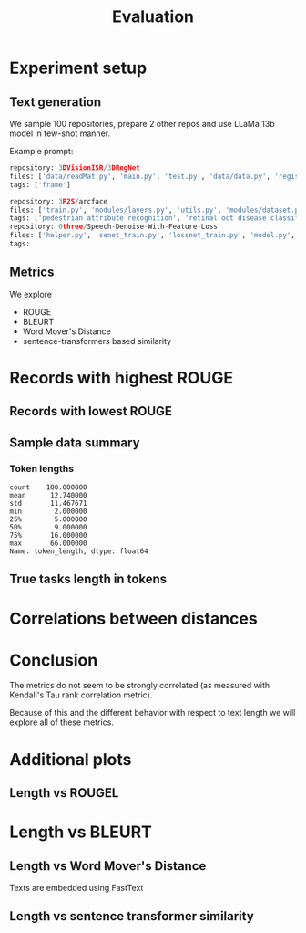 #+title: Evaluation

* Experiment setup
** Text generation
We sample 100 repositories, prepare 2 other repos and use LLaMa 13b model in few-shot manner.

Example prompt:

#+BEGIN_SRC python :session evaluation.org  :exports both
repository: 3DVisionISR/3DRegNet
files: ['data/readMat.py', 'main.py', 'test.py', 'data/data.py', 'registration/global_registration.py', 'registration/setupPly.py', 'registration/registration.py', 'config.py', 'ops.py', 'archs/arch.py']
tags: ['frame']

repository: 3P2S/arcface
files: ['train.py', 'modules/layers.py', 'utils.py', 'modules/dataset.py', 'modules/utils.py', 'evaluate.py', 'data/convert_train_binary_tfrecord.py', 'modules/evaluations.py', 'modules/losses.py', 'infer_t265.py']
tags: ['pedestrian attribute recognition', 'retinal oct disease classification', 'image classification', 'person re identification', 'pedestrian trajectory prediction', 'face identification', 'face recognition', 'face verification', 'object detection', 'image to image translation', 'semantic segmentation']
repository: 0three/Speech-Denoise-With-Feature-Loss
files: ['helper.py', 'senet_train.py', 'lossnet_train.py', 'model.py', 'data_import.py', 'data/extract.py', 'data/noise.py', 'dataset/seg.py', 'senet_infer.py', 'data/sox.py']
tags:
#+END_SRC

#+BEGIN_SRC python :session evaluation.org  :exports results
## load data
from pathlib import Path as P
import matplotlib.pyplot as plt
import seaborn as sns
#+END_SRC

#+RESULTS:

#+BEGIN_SRC python :session evaluation.org  :exports results
import pandas as pd
pd.set_option("display.max_columns", 10)
pd.set_option("display.max_colwidth", 30)

p = list(P("outputs").rglob("*"))[2]
evaluated_df = pd.read_json(p, orient="records", lines=True).set_index("repo", drop=True)
#+END_SRC

#+RESULTS:
** Metrics

We explore

- ROUGE
- BLEURT
- Word Mover's Distance
- sentence-transformers based similarity

* Records with highest ROUGE

#+BEGIN_SRC python :session evaluation.org  :exports results :results both
import pprint
import json

import tabulate
viewed_columns = ["reference_text", "predicted_text", "rougeL", "bleurt", "wmd", "sentence_transformer_similarity"]

#tabulate.tabulate(evaluated_df[viewed_columns].head(5), headers=viewed_columns, maxcolwidths=20)
#evaluated_df[viewed_columns].head(5).to_latex()
#+END_SRC

#+RESULTS:

#+BEGIN_SRC latex :session evaluation.org  :exports results
\begin{tabular}{lllrrrr}
\toprule
{} &                 reference\_text &                 predicted\_text &    rougeL &    bleurt &       wmd &  sentence\_transformer\_similarity \\
repo                           &                                &                                &           &           &           &                                  \\
\midrule
EricArazo/PseudoLabeling       &           image classification &           image classification &  1.000000 &  1.033122 &  0.000000 &                       1.000000 \\
Evfro/recsys19\_hybridsvd       &  collaborative filtering, m... &        collaborative filtering &  0.666667 &  0.044577 &  0.615900 &                       0.664749 \\
Garfield35/Speach-Recogniti... &  language modelling, speech... &             speech recognition &  0.666667 &  0.096140 &  0.900432 &                       0.656970 \\
FenTechSolutions/CausalDisc... &  causal discovery, causal i... &  causality discovery, causa... &  0.615385 & -0.331163 &  0.517049 &                       0.713446 \\
GeoZcx/A-deeply-supervised-... &  change detection for remot... &  attention mechanism, chang... &  0.526316 & -0.151706 &  0.352550 &                       0.694007 \\
\bottomrule
\end{tabular}


#+END_SRC

#+RESULTS:
#+begin_export latex
\begin{tabular}{lllrrrr}
\toprule
{} &                 reference\_text &                 predicted\_text &    rougeL &    bleurt &       wmd &  sentence\_transformer\_similarity \\
repo                           &                                &                                &           &           &           &                                  \\
\midrule
EricArazo/PseudoLabeling       &           image classification &           image classification &  1.000000 &  1.033122 &  0.000000 &                       1.000000 \\
Evfro/recsys19\_hybridsvd       &  collaborative filtering, m... &        collaborative filtering &  0.666667 &  0.044577 &  0.615900 &                       0.664749 \\
Garfield35/Speach-Recogniti... &  language modelling, speech... &             speech recognition &  0.666667 &  0.096140 &  0.900432 &                       0.656970 \\
FenTechSolutions/CausalDisc... &  causal discovery, causal i... &  causality discovery, causa... &  0.615385 & -0.331163 &  0.517049 &                       0.713446 \\
GeoZcx/A-deeply-supervised-... &  change detection for remot... &  attention mechanism, chang... &  0.526316 & -0.151706 &  0.352550 &                       0.694007 \\
\bottomrule
\end{tabular}
#+end_export

** Records with lowest ROUGE

#+BEGIN_SRC python :session evaluation.org  :exports results :results both
#evaluated_df[viewed_columns].tail(5).to_latex()
pass
#+END_SRC

#+RESULTS:

#+BEGIN_SRC latex :session evaluation.org  :exports results
\begin{tabular}{lllrrrr}
\toprule
{} &                 reference\_text &                 predicted\_text &  rougeL &    bleurt &       wmd &  sentence\_transformer\_similarity \\
repo                          &                                &                                &         &           &           &                                  \\
\midrule
GanjinZero/CODER              &  semantic textual similarit... &         BERT, CODES, NLP, UMLS &     0.0 & -1.719004 &  4.207823 &                       0.365483 \\
EliasNehme/DeepSTORM3D        &               super resolution &  storm, 3d reconstruction, ... &     0.0 & -1.117862 &  0.894443 &                       0.068080 \\
ElementAI/N-BEATS             &  time series few shot learn... &  traffic analysis, tourist ... &     0.0 & -1.277228 &  1.113645 &                       0.168604 \\
GemsLab/H2GCN                 &            node classification &  graph convolutional networ... &     0.0 & -1.116135 &  1.023539 &                       0.269346 \\
HLR/LatentAlignmentProcedural &  reading comprehension, que... &  latent alignment, transfor... &     0.0 & -1.659781 &  1.251815 &                       0.177733 \\
\bottomrule
\end{tabular}
#+END_SRC

#+RESULTS:
#+begin_export latex
\begin{tabular}{lllrrrr}
\toprule
{} &                 reference\_text &                 predicted\_text &  rougeL &    bleurt &       wmd &  sentence\_transformer\_similarity \\
repo                          &                                &                                &         &           &           &                                  \\
\midrule
GanjinZero/CODER              &  semantic textual similarit... &         BERT, CODES, NLP, UMLS &     0.0 & -1.719004 &  4.207823 &                       0.365483 \\
EliasNehme/DeepSTORM3D        &               super resolution &  storm, 3d reconstruction, ... &     0.0 & -1.117862 &  0.894443 &                       0.068080 \\
ElementAI/N-BEATS             &  time series few shot learn... &  traffic analysis, tourist ... &     0.0 & -1.277228 &  1.113645 &                       0.168604 \\
GemsLab/H2GCN                 &            node classification &  graph convolutional networ... &     0.0 & -1.116135 &  1.023539 &                       0.269346 \\
HLR/LatentAlignmentProcedural &  reading comprehension, que... &  latent alignment, transfor... &     0.0 & -1.659781 &  1.251815 &                       0.177733 \\
\bottomrule
\end{tabular}
#+end_export

** Sample data summary
#+BEGIN_SRC python :session evaluation.org  :exports results :results output
#print(evaluated_df.drop(columns=["rouge1", "rouge2"]).describe().round(2).to_latex())
pass
#+END_SRC

#+RESULTS:

#+BEGIN_SRC latex :session evaluation.org  :exports results
\begin{tabular}{lrrrrrr}
\toprule
{} &  bleurt &  rougeL &  rougeLsum &     wmd &  sbert\_similarity &  token\_length \\
\midrule
count &  100.00 &  100.00 &     100.00 &  100.00 &                         100.00 &        100.00 \\
mean  &   -0.76 &    0.18 &       0.18 &    0.97 &                           0.44 &         12.74 \\
std   &    0.55 &    0.20 &       0.20 &    0.55 &                           0.21 &         11.47 \\
min   &   -1.97 &    0.00 &       0.00 &    0.00 &                           0.00 &          2.00 \\
25\%   &   -1.16 &    0.00 &       0.00 &    0.70 &                           0.27 &          5.00 \\
50\%   &   -0.78 &    0.15 &       0.15 &    0.88 &                           0.44 &          9.00 \\
75\%   &   -0.40 &    0.31 &       0.31 &    1.11 &                           0.62 &         16.00 \\
max   &    1.03 &    1.00 &       1.00 &    4.21 &                           1.00 &         66.00 \\
#+END_SRC

#+RESULTS:
#+begin_export latex
\begin{tabular}{lrrrrrr}
\toprule
{} &  bleurt &  rougeL &  rougeLsum &     wmd &  sbert\_similarity &  token\_length \\
\midrule
count &  100.00 &  100.00 &     100.00 &  100.00 &                         100.00 &        100.00 \\
mean  &   -0.76 &    0.18 &       0.18 &    0.97 &                           0.44 &         12.74 \\
std   &    0.55 &    0.20 &       0.20 &    0.55 &                           0.21 &         11.47 \\
min   &   -1.97 &    0.00 &       0.00 &    0.00 &                           0.00 &          2.00 \\
25\%   &   -1.16 &    0.00 &       0.00 &    0.70 &                           0.27 &          5.00 \\
50\%   &   -0.78 &    0.15 &       0.15 &    0.88 &                           0.44 &          9.00 \\
75\%   &   -0.40 &    0.31 &       0.31 &    1.11 &                           0.62 &         16.00 \\
max   &    1.03 &    1.00 &       1.00 &    4.21 &                           1.00 &         66.00 \\
#+end_export

#+BEGIN_SRC python :session evaluation.org  :exports results
llama_path = "/home/kuba/models/llama-7b-hf"
#+END_SRC

#+RESULTS:

*** Token lengths

#+BEGIN_SRC python :session evaluation.org  :exports results
from evaluation_utils import ColumnEnricher

evaluated_df = ColumnEnricher(df=evaluated_df).add_token_length("reference_text", llama_path).df
#+END_SRC

#+RESULTS:

#+BEGIN_SRC python :session evaluation.org  :exports results
evaluated_df["token_length"].describe()
#+END_SRC

#+RESULTS:
: count    100.000000
: mean      12.740000
: std       11.467671
: min        2.000000
: 25%        5.000000
: 50%        9.000000
: 75%       16.000000
: max       66.000000
: Name: token_length, dtype: float64

** True tasks length in tokens
#+BEGIN_SRC python :session evaluation.org  :exports results :results file :var f="plots/length_histogram.png"
import matplotlib.pyplot as plt
import seaborn as sns
fig=plt.figure(figsize=(8,6))

sns.histplot(data=evaluated_df, x="token_length", bins=20)
plt.savefig(f)
f
#+END_SRC

#+RESULTS:
[[file:plots/length_histogram.png]]
* Correlations between distances

#+BEGIN_SRC python :session evaluation.org  :exports results :results file :var f="plots/metric_correlations.png"
correlations = evaluated_df[["bleurt", "rougeL", "wmd", "sentence_transformer_similarity"]].corr(method="kendall")
fig=plt.figure(figsize=(8,6))

sns.heatmap(data=correlations, annot=True)
plt.savefig(f)
f
#+END_SRC

#+RESULTS:
[[file:plots/metric_correlations.png]]

* Conclusion

The metrics do not seem to be strongly correlated (as measured with Kendall's Tau rank correlation metric).

Because of this and the different behavior with respect to text length we will explore all of these metrics.

* Additional plots
** Length vs ROUGEL

#+BEGIN_SRC python :session evaluation.org :exports results :results file :var f="plots/length_vs_rouge.png"
import matplotlib.pyplot as plt
import seaborn as sns
fig=plt.figure(figsize=(7,7))

sns.lmplot(data=evaluated_df, x="token_length", y="rougeL")
plt.savefig(f)
f
#+END_SRC

#+RESULTS:
[[file:plots/length_vs_rouge.png]]
* Length vs BLEURT

#+BEGIN_SRC python :session evaluation.org  :exports results :results file :var f="plots/length_vs_bleurt.png"
import matplotlib.pyplot as plt
fig=plt.figure(figsize=(7,7))

sns.lmplot(data=evaluated_df, x="token_length", y="bleurt")
plt.savefig(f)
f
#+END_SRC

#+RESULTS:
[[file:plots/length_vs_bleurt.png]]
** Length vs Word Mover's Distance

Texts are embedded using FastText
#+BEGIN_SRC python :session evaluation.org  :exports results :results file :var f="plots/length_vs_wmdistance.png"
import matplotlib.pyplot as plt
fig=plt.figure(figsize=(7,7))

sns.lmplot(data=evaluated_df, x="token_length", y="wmd")
plt.savefig(f)
f
#+END_SRC

#+RESULTS:
[[file:plots/length_vs_wmdistance.png]]

** Length vs sentence transformer similarity


#+BEGIN_SRC python :session evaluation.org  :exports results :results file :var f="plots/length_vs_similarity.png"
import matplotlib.pyplot as plt
fig=plt.figure(figsize=(7,7))

sns.lmplot(data=evaluated_df, x="token_length", y="sentence_transformer_similarity")
plt.savefig(f)
f
#+END_SRC

#+RESULTS:
[[file:plots/length_vs_similarity.png]]
